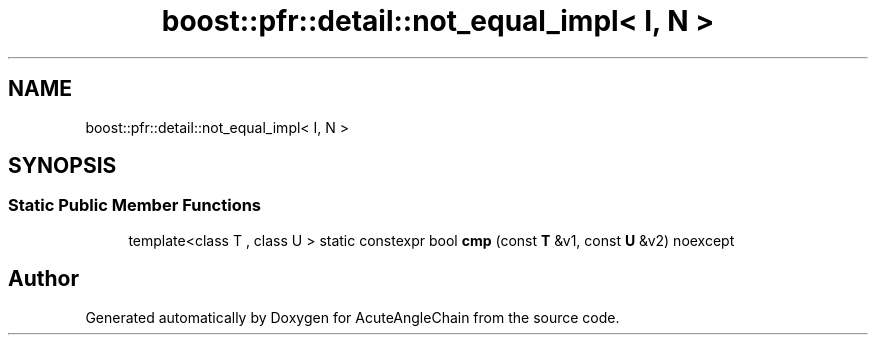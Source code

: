 .TH "boost::pfr::detail::not_equal_impl< I, N >" 3 "Sun Jun 3 2018" "AcuteAngleChain" \" -*- nroff -*-
.ad l
.nh
.SH NAME
boost::pfr::detail::not_equal_impl< I, N >
.SH SYNOPSIS
.br
.PP
.SS "Static Public Member Functions"

.in +1c
.ti -1c
.RI "template<class T , class U > static constexpr bool \fBcmp\fP (const \fBT\fP &v1, const \fBU\fP &v2) noexcept"
.br
.in -1c

.SH "Author"
.PP 
Generated automatically by Doxygen for AcuteAngleChain from the source code\&.
